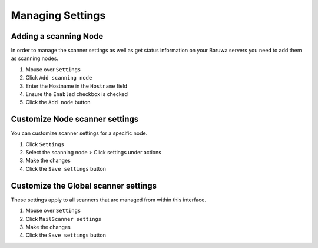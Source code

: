 
=================
Managing Settings
=================

.. _add_scanning_node:

Adding a scanning Node
======================

In order to manage the scanner settings as well as get status
information on your Baruwa servers you need to add them as
scanning nodes.

1. Mouse over ``Settings``
2. Click ``Add scanning node``
3. Enter the Hostname in the ``Hostname`` field
4. Ensure the ``Enabled`` checkbox is checked
5. Click the ``Add node`` button

Customize Node scanner settings
===============================

You can customize scanner settings for a specific node.

1. Click ``Settings``
2. Select the scanning node > Click settings under actions
3. Make the changes
4. Click the ``Save settings`` button

Customize the Global scanner settings
=====================================

These settings apply to all scanners that are managed from within
this interface.

1. Mouse over ``Settings``
2. Click ``MailScanner settings``
3. Make the changes
4. Click the ``Save settings`` button